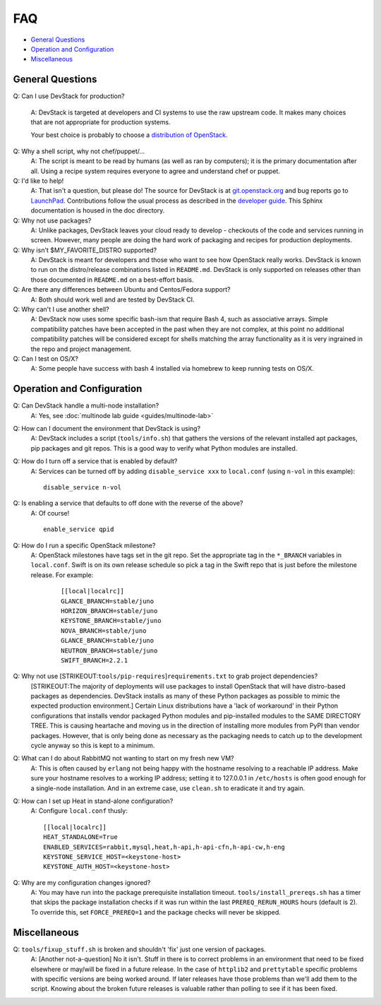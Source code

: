 ===
FAQ
===

-  `General Questions <#general>`__
-  `Operation and Configuration <#ops_conf>`__
-  `Miscellaneous <#misc>`__

General Questions
=================

Q: Can I use DevStack for production?

    A: DevStack is targeted at developers and CI systems to use the
    raw upstream code.  It makes many choices that are not appropriate
    for production systems.

    Your best choice is probably to choose a `distribution of
    OpenStack
    <https://www.openstack.org/marketplace/distros/distribution>`__.

Q: Why a shell script, why not chef/puppet/...
    A: The script is meant to be read by humans (as well as ran by
    computers); it is the primary documentation after all. Using a
    recipe system requires everyone to agree and understand chef or
    puppet.

Q: I'd like to help!
    A: That isn't a question, but please do! The source for DevStack is
    at
    `git.openstack.org <https://git.openstack.org/cgit/openstack-dev/devstack>`__
    and bug reports go to
    `LaunchPad <http://bugs.launchpad.net/devstack/>`__. Contributions
    follow the usual process as described in the `developer
    guide <http://docs.openstack.org/infra/manual/developers.html>`__. This Sphinx
    documentation is housed in the doc directory.

Q: Why not use packages?
    A: Unlike packages, DevStack leaves your cloud ready to develop -
    checkouts of the code and services running in screen. However, many
    people are doing the hard work of packaging and recipes for
    production deployments.

Q: Why isn't $MY\_FAVORITE\_DISTRO supported?
    A: DevStack is meant for developers and those who want to see how
    OpenStack really works. DevStack is known to run on the
    distro/release combinations listed in ``README.md``. DevStack is
    only supported on releases other than those documented in
    ``README.md`` on a best-effort basis.

Q: Are there any differences between Ubuntu and Centos/Fedora support?
    A: Both should work well and are tested by DevStack CI.

Q: Why can't I use another shell?
    A: DevStack now uses some specific bash-ism that require Bash 4, such
    as associative arrays. Simple compatibility patches have been accepted
    in the past when they are not complex, at this point no additional
    compatibility patches will be considered except for shells matching
    the array functionality as it is very ingrained in the repo and project
    management.

Q: Can I test on OS/X?
   A: Some people have success with bash 4 installed via
   homebrew to keep running tests on OS/X.

Operation and Configuration
===========================

Q: Can DevStack handle a multi-node installation?
    A: Yes, see :doc:`multinode lab guide <guides/multinode-lab>`

Q: How can I document the environment that DevStack is using?
    A: DevStack includes a script (``tools/info.sh``) that gathers the
    versions of the relevant installed apt packages, pip packages and
    git repos. This is a good way to verify what Python modules are
    installed.

Q: How do I turn off a service that is enabled by default?
    A: Services can be turned off by adding ``disable_service xxx`` to
    ``local.conf`` (using ``n-vol`` in this example):

    ::

        disable_service n-vol

Q: Is enabling a service that defaults to off done with the reverse of the above?
    A: Of course!

    ::

        enable_service qpid

Q: How do I run a specific OpenStack milestone?
   A: OpenStack milestones have tags set in the git repo. Set the
   appropriate tag in the ``*_BRANCH`` variables in ``local.conf``.
   Swift is on its own release schedule so pick a tag in the Swift repo
   that is just before the milestone release. For example:

    ::

        [[local|localrc]]
        GLANCE_BRANCH=stable/juno
        HORIZON_BRANCH=stable/juno
        KEYSTONE_BRANCH=stable/juno
        NOVA_BRANCH=stable/juno
        GLANCE_BRANCH=stable/juno
        NEUTRON_BRANCH=stable/juno
        SWIFT_BRANCH=2.2.1


Q: Why not use [STRIKEOUT:``tools/pip-requires``]\ ``requirements.txt`` to grab project dependencies?
    [STRIKEOUT:The majority of deployments will use packages to install
    OpenStack that will have distro-based packages as dependencies.
    DevStack installs as many of these Python packages as possible to
    mimic the expected production environment.] Certain Linux
    distributions have a 'lack of workaround' in their Python
    configurations that installs vendor packaged Python modules and
    pip-installed modules to the SAME DIRECTORY TREE. This is causing
    heartache and moving us in the direction of installing more modules
    from PyPI than vendor packages. However, that is only being done as
    necessary as the packaging needs to catch up to the development
    cycle anyway so this is kept to a minimum.

Q: What can I do about RabbitMQ not wanting to start on my fresh new VM?
    A: This is often caused by ``erlang`` not being happy with the
    hostname resolving to a reachable IP address. Make sure your
    hostname resolves to a working IP address; setting it to 127.0.0.1
    in ``/etc/hosts`` is often good enough for a single-node
    installation. And in an extreme case, use ``clean.sh`` to eradicate
    it and try again.

Q: How can I set up Heat in stand-alone configuration?
    A: Configure ``local.conf`` thusly:

    ::

        [[local|localrc]]
        HEAT_STANDALONE=True
        ENABLED_SERVICES=rabbit,mysql,heat,h-api,h-api-cfn,h-api-cw,h-eng
        KEYSTONE_SERVICE_HOST=<keystone-host>
        KEYSTONE_AUTH_HOST=<keystone-host>

Q: Why are my configuration changes ignored?
    A: You may have run into the package prerequisite installation
    timeout. ``tools/install_prereqs.sh`` has a timer that skips the
    package installation checks if it was run within the last
    ``PREREQ_RERUN_HOURS`` hours (default is 2). To override this, set
    ``FORCE_PREREQ=1`` and the package checks will never be skipped.

Miscellaneous
=============

Q: ``tools/fixup_stuff.sh`` is broken and shouldn't 'fix' just one version of packages.
    A: [Another not-a-question] No it isn't. Stuff in there is to
    correct problems in an environment that need to be fixed elsewhere
    or may/will be fixed in a future release. In the case of
    ``httplib2`` and ``prettytable`` specific problems with specific
    versions are being worked around. If later releases have those
    problems than we'll add them to the script. Knowing about the broken
    future releases is valuable rather than polling to see if it has
    been fixed.
